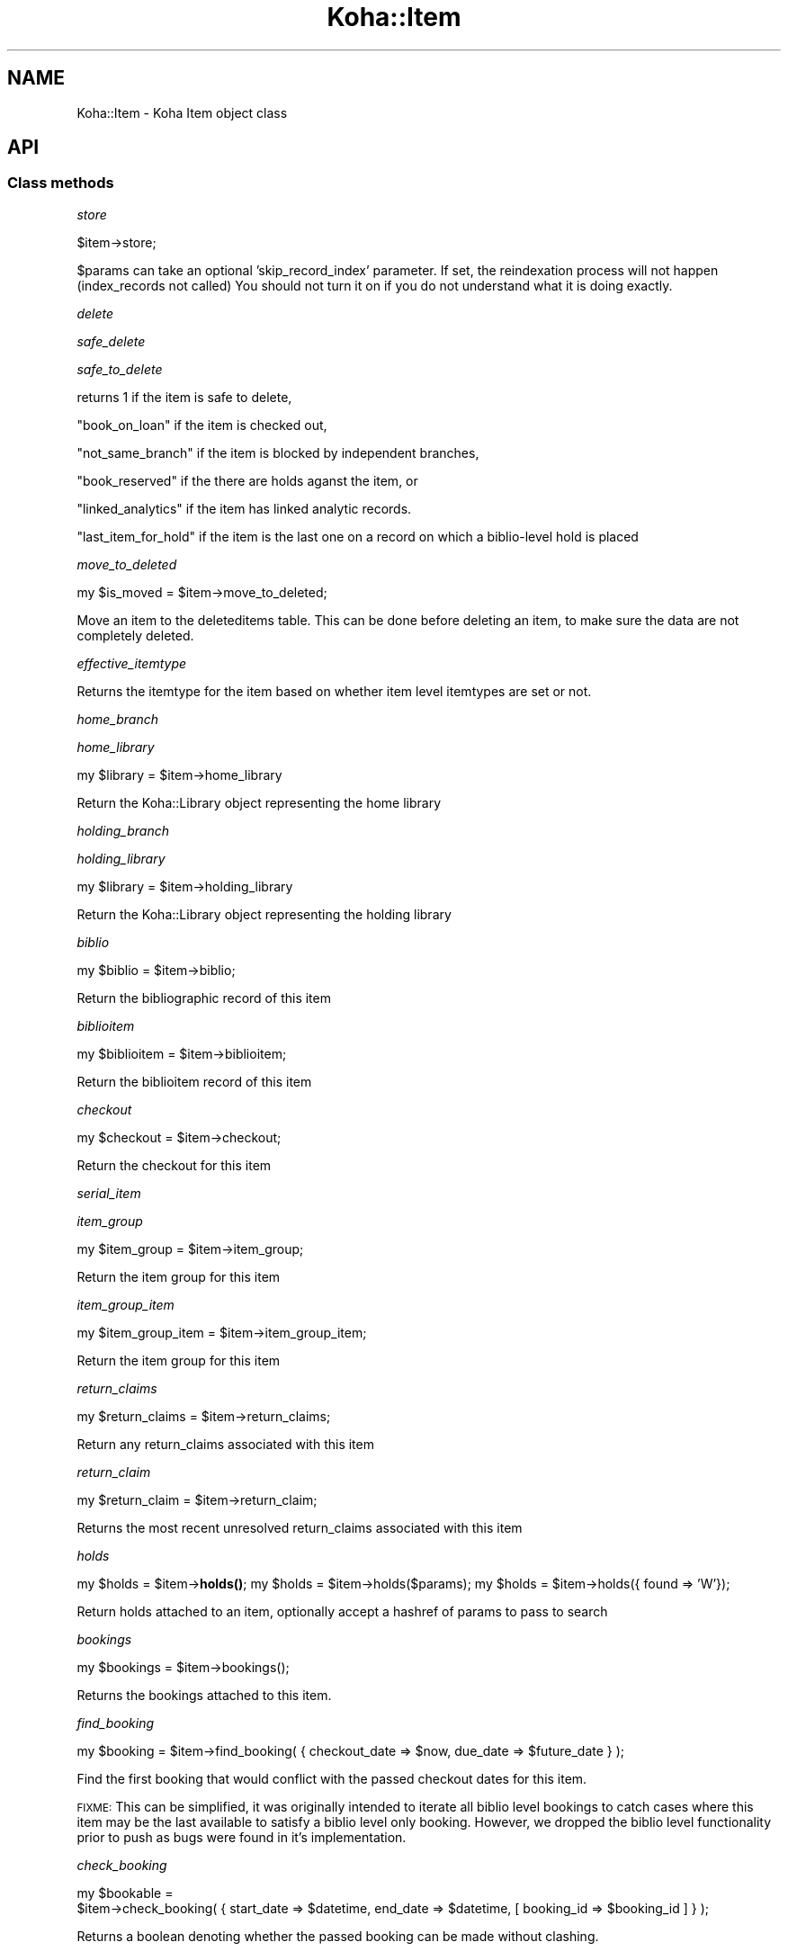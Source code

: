 .\" Automatically generated by Pod::Man 4.10 (Pod::Simple 3.35)
.\"
.\" Standard preamble:
.\" ========================================================================
.de Sp \" Vertical space (when we can't use .PP)
.if t .sp .5v
.if n .sp
..
.de Vb \" Begin verbatim text
.ft CW
.nf
.ne \\$1
..
.de Ve \" End verbatim text
.ft R
.fi
..
.\" Set up some character translations and predefined strings.  \*(-- will
.\" give an unbreakable dash, \*(PI will give pi, \*(L" will give a left
.\" double quote, and \*(R" will give a right double quote.  \*(C+ will
.\" give a nicer C++.  Capital omega is used to do unbreakable dashes and
.\" therefore won't be available.  \*(C` and \*(C' expand to `' in nroff,
.\" nothing in troff, for use with C<>.
.tr \(*W-
.ds C+ C\v'-.1v'\h'-1p'\s-2+\h'-1p'+\s0\v'.1v'\h'-1p'
.ie n \{\
.    ds -- \(*W-
.    ds PI pi
.    if (\n(.H=4u)&(1m=24u) .ds -- \(*W\h'-12u'\(*W\h'-12u'-\" diablo 10 pitch
.    if (\n(.H=4u)&(1m=20u) .ds -- \(*W\h'-12u'\(*W\h'-8u'-\"  diablo 12 pitch
.    ds L" ""
.    ds R" ""
.    ds C` ""
.    ds C' ""
'br\}
.el\{\
.    ds -- \|\(em\|
.    ds PI \(*p
.    ds L" ``
.    ds R" ''
.    ds C`
.    ds C'
'br\}
.\"
.\" Escape single quotes in literal strings from groff's Unicode transform.
.ie \n(.g .ds Aq \(aq
.el       .ds Aq '
.\"
.\" If the F register is >0, we'll generate index entries on stderr for
.\" titles (.TH), headers (.SH), subsections (.SS), items (.Ip), and index
.\" entries marked with X<> in POD.  Of course, you'll have to process the
.\" output yourself in some meaningful fashion.
.\"
.\" Avoid warning from groff about undefined register 'F'.
.de IX
..
.nr rF 0
.if \n(.g .if rF .nr rF 1
.if (\n(rF:(\n(.g==0)) \{\
.    if \nF \{\
.        de IX
.        tm Index:\\$1\t\\n%\t"\\$2"
..
.        if !\nF==2 \{\
.            nr % 0
.            nr F 2
.        \}
.    \}
.\}
.rr rF
.\" ========================================================================
.\"
.IX Title "Koha::Item 3pm"
.TH Koha::Item 3pm "2024-08-14" "perl v5.28.1" "User Contributed Perl Documentation"
.\" For nroff, turn off justification.  Always turn off hyphenation; it makes
.\" way too many mistakes in technical documents.
.if n .ad l
.nh
.SH "NAME"
Koha::Item \- Koha Item object class
.SH "API"
.IX Header "API"
.SS "Class methods"
.IX Subsection "Class methods"
\fIstore\fR
.IX Subsection "store"
.PP
.Vb 1
\&    $item\->store;
.Ve
.PP
\&\f(CW$params\fR can take an optional 'skip_record_index' parameter.
If set, the reindexation process will not happen (index_records not called)
You should not turn it on if you do not understand what it is doing exactly.
.PP
\fIdelete\fR
.IX Subsection "delete"
.PP
\fIsafe_delete\fR
.IX Subsection "safe_delete"
.PP
\fIsafe_to_delete\fR
.IX Subsection "safe_to_delete"
.PP
returns 1 if the item is safe to delete,
.PP
\&\*(L"book_on_loan\*(R" if the item is checked out,
.PP
\&\*(L"not_same_branch\*(R" if the item is blocked by independent branches,
.PP
\&\*(L"book_reserved\*(R" if the there are holds aganst the item, or
.PP
\&\*(L"linked_analytics\*(R" if the item has linked analytic records.
.PP
\&\*(L"last_item_for_hold\*(R" if the item is the last one on a record on which a biblio-level hold is placed
.PP
\fImove_to_deleted\fR
.IX Subsection "move_to_deleted"
.PP
my \f(CW$is_moved\fR = \f(CW$item\fR\->move_to_deleted;
.PP
Move an item to the deleteditems table.
This can be done before deleting an item, to make sure the data are not completely deleted.
.PP
\fIeffective_itemtype\fR
.IX Subsection "effective_itemtype"
.PP
Returns the itemtype for the item based on whether item level itemtypes are set or not.
.PP
\fIhome_branch\fR
.IX Subsection "home_branch"
.PP
\fIhome_library\fR
.IX Subsection "home_library"
.PP
my \f(CW$library\fR = \f(CW$item\fR\->home_library
.PP
Return the Koha::Library object representing the home library
.PP
\fIholding_branch\fR
.IX Subsection "holding_branch"
.PP
\fIholding_library\fR
.IX Subsection "holding_library"
.PP
my \f(CW$library\fR = \f(CW$item\fR\->holding_library
.PP
Return the Koha::Library object representing the holding library
.PP
\fIbiblio\fR
.IX Subsection "biblio"
.PP
my \f(CW$biblio\fR = \f(CW$item\fR\->biblio;
.PP
Return the bibliographic record of this item
.PP
\fIbiblioitem\fR
.IX Subsection "biblioitem"
.PP
my \f(CW$biblioitem\fR = \f(CW$item\fR\->biblioitem;
.PP
Return the biblioitem record of this item
.PP
\fIcheckout\fR
.IX Subsection "checkout"
.PP
my \f(CW$checkout\fR = \f(CW$item\fR\->checkout;
.PP
Return the checkout for this item
.PP
\fIserial_item\fR
.IX Subsection "serial_item"
.PP
\fIitem_group\fR
.IX Subsection "item_group"
.PP
my \f(CW$item_group\fR = \f(CW$item\fR\->item_group;
.PP
Return the item group for this item
.PP
\fIitem_group_item\fR
.IX Subsection "item_group_item"
.PP
.Vb 1
\&    my $item_group_item = $item\->item_group_item;
.Ve
.PP
Return the item group for this item
.PP
\fIreturn_claims\fR
.IX Subsection "return_claims"
.PP
.Vb 1
\&  my $return_claims = $item\->return_claims;
.Ve
.PP
Return any return_claims associated with this item
.PP
\fIreturn_claim\fR
.IX Subsection "return_claim"
.PP
.Vb 1
\&  my $return_claim = $item\->return_claim;
.Ve
.PP
Returns the most recent unresolved return_claims associated with this item
.PP
\fIholds\fR
.IX Subsection "holds"
.PP
my \f(CW$holds\fR = \f(CW$item\fR\->\fBholds()\fR;
my \f(CW$holds\fR = \f(CW$item\fR\->holds($params);
my \f(CW$holds\fR = \f(CW$item\fR\->holds({ found => 'W'});
.PP
Return holds attached to an item, optionally accept a hashref of params to pass to search
.PP
\fIbookings\fR
.IX Subsection "bookings"
.PP
.Vb 1
\&    my $bookings = $item\->bookings();
.Ve
.PP
Returns the bookings attached to this item.
.PP
\fIfind_booking\fR
.IX Subsection "find_booking"
.PP
.Vb 1
\&  my $booking = $item\->find_booking( { checkout_date => $now, due_date => $future_date } );
.Ve
.PP
Find the first booking that would conflict with the passed checkout dates for this item.
.PP
\&\s-1FIXME:\s0 This can be simplified, it was originally intended to iterate all biblio level bookings
to catch cases where this item may be the last available to satisfy a biblio level only booking.
However, we dropped the biblio level functionality prior to push as bugs were found in it's
implementation.
.PP
\fIcheck_booking\fR
.IX Subsection "check_booking"
.PP
.Vb 2
\&    my $bookable =
\&        $item\->check_booking( { start_date => $datetime, end_date => $datetime, [ booking_id => $booking_id ] } );
.Ve
.PP
Returns a boolean denoting whether the passed booking can be made without clashing.
.PP
Optionally, you may pass a booking id to exclude from the checks; This is helpful when you are updating an existing booking.
.PP
\fIrequest_transfer\fR
.IX Subsection "request_transfer"
.PP
.Vb 7
\&  my $transfer = $item\->request_transfer(
\&    {
\&        to     => $to_library,
\&        reason => $reason,
\&        [ ignore_limits => 0, enqueue => 1, replace => 1 ]
\&    }
\&  );
.Ve
.PP
Add a transfer request for this item to the given branch for the given reason.
.PP
An exception will be thrown if the BranchTransferLimits would prevent the requested
transfer, unless 'ignore_limits' is passed to override the limits.
.PP
An exception will be thrown if an active transfer (i.e pending arrival date) is found;
The caller should catch such cases and retry the transfer request as appropriate passing
an appropriate override.
.PP
Overrides
* enqueue \- Used to queue up the transfer when the existing transfer is found to be in transit.
* replace \- Used to replace the existing transfer request with your own.
.PP
\fIget_transfer\fR
.IX Subsection "get_transfer"
.PP
.Vb 1
\&  my $transfer = $item\->get_transfer;
.Ve
.PP
Return the active transfer request or undef
.PP
Note: Transfers are retrieved in a Modified \s-1FIFO\s0 (First In First Out) order
whereby the most recently sent, but not received, transfer will be returned
if it exists, otherwise the oldest unsatisfied transfer will be returned.
.PP
This allows for transfers to queue, which is the case for stock rotation and
rotating collections where a manual transfer may need to take precedence but
we still expect the item to end up at a final location eventually.
.PP
\fItransfer\fR
.IX Subsection "transfer"
.PP
.Vb 1
\&    my $transfer = $item\->transfer;
.Ve
.PP
Returns the active transfer request. Returns \fIundef\fR if no active transfer
is found.
.PP
Note: Transfers are retrieved in a Modified \s-1FIFO\s0 (First In First Out) order
whereby the most recently sent, but not received, transfer will be returned
if it exists, otherwise the oldest unsatisfied transfer will be returned.
.PP
This allows for transfers to queue, which is the case for stock rotation and
rotating collections where a manual transfer may need to take precedence but
we still expect the item to end up at a final location eventually.
.PP
\fIget_transfers\fR
.IX Subsection "get_transfers"
.PP
.Vb 1
\&  my $transfer = $item\->get_transfers;
.Ve
.PP
Return the list of outstanding transfers (i.e requested but not yet cancelled
or received).
.PP
Note: Transfers are retrieved in a Modified \s-1FIFO\s0 (First In First Out) order
whereby the most recently sent, but not received, transfer will be returned
first if it exists, otherwise requests are in oldest to newest request order.
.PP
This allows for transfers to queue, which is the case for stock rotation and
rotating collections where a manual transfer may need to take precedence but
we still expect the item to end up at a final location eventually.
.PP
\fIlast_returned_by\fR
.IX Subsection "last_returned_by"
.PP
Gets and sets the last patron to return an item.
.PP
Accepts a patron's id (borrowernumber) and returns Koha::Patron objects
.PP
\&\f(CW$item\fR\->last_returned_by( \f(CW$borrowernumber\fR );
.PP
my \f(CW$patron\fR = \f(CW$item\fR\->\fBlast_returned_by()\fR;
.PP
\fIcan_article_request\fR
.IX Subsection "can_article_request"
.PP
my \f(CW$bool\fR = \f(CW$item\fR\->can_article_request( \f(CW$borrower\fR )
.PP
Returns true if item can be specifically requested
.PP
\&\f(CW$borrower\fR must be a Koha::Patron object
.PP
\fIhidden_in_opac\fR
.IX Subsection "hidden_in_opac"
.PP
my \f(CW$bool\fR = \f(CW$item\fR\->hidden_in_opac({ [ rules => \f(CW$rules\fR ] })
.PP
Returns true if item fields match the hidding criteria defined in \f(CW$rules\fR.
Returns false otherwise.
.PP
Takes HASHref that can have the following parameters:
    \s-1OPTIONAL PARAMETERS:\s0
    \f(CW$rules\fR : { <field> => [ value_1, ... ], ... }
.PP
Note: \f(CW$rules\fR inherits its structure from the parsed \s-1YAML\s0 from reading
the \fIOpacHiddenItems\fR system preference.
.PP
\fIcan_be_transferred\fR
.IX Subsection "can_be_transferred"
.PP
\&\f(CW$item\fR\->can_be_transferred({ to => \f(CW$to_library\fR, from => \f(CW$from_library\fR })
Checks if an item can be transferred to given library.
.PP
This feature is controlled by two system preferences:
UseBranchTransferLimits to enable / disable the feature
BranchTransferLimitsType to use either an itemnumber or ccode as an identifier
                         for setting the limitations
.PP
Takes HASHref that can have the following parameters:
    \s-1MANDATORY PARAMETERS:\s0
    \f(CW$to\fR   : Koha::Library
    \s-1OPTIONAL PARAMETERS:\s0
    \f(CW$from\fR : Koha::Library  # if not given, item holdingbranch
                           # will be used instead
.PP
Returns 1 if item can be transferred to \f(CW$to_library\fR, otherwise 0.
.PP
To find out whether at least one item of a Koha::Biblio can be transferred, please
see Koha::Biblio\->\fBcan_be_transferred()\fR instead of using this method for
multiple items of the same biblio.
.PP
\fIpickup_locations\fR
.IX Subsection "pickup_locations"
.PP
.Vb 1
\&    my $pickup_locations = $item\->pickup_locations({ patron => $patron })
.Ve
.PP
Returns possible pickup locations for this item, according to patron's home library
and if item can be transferred to each pickup location.
.PP
Throws a \fIKoha::Exceptions::MissingParameter\fR exception if the \fBmandatory\fR parameter \fIpatron\fR
is not passed.
.PP
\fIarticle_request_type\fR
.IX Subsection "article_request_type"
.PP
my \f(CW$type\fR = \f(CW$item\fR\->article_request_type( \f(CW$borrower\fR )
.PP
returns 'yes', 'no', 'bib_only', or 'item_only'
.PP
\&\f(CW$borrower\fR must be a Koha::Patron object
.PP
\fIcurrent_holds\fR
.IX Subsection "current_holds"
.PP
\fIfirst_hold\fR
.IX Subsection "first_hold"
.PP
.Vb 1
\&    my $first_hold = $item\->first_hold;
.Ve
.PP
Returns the first \fIKoha::Hold\fR for the item.
.PP
\fIstockrotationitem\fR
.IX Subsection "stockrotationitem"
.PP
.Vb 1
\&  my $sritem = Koha::Item\->stockrotationitem;
.Ve
.PP
Returns the stock rotation item associated with the current item.
.PP
\fIadd_to_rota\fR
.IX Subsection "add_to_rota"
.PP
.Vb 1
\&  my $item = $item\->add_to_rota($rota_id);
.Ve
.PP
Add this item to the rota identified by \f(CW$ROTA_ID\fR, which means associating it
with the first stage of that rota.  Should this item already be associated
with a rota, then we will move it to the new rota.
.PP
\fIhas_pending_hold\fR
.IX Subsection "has_pending_hold"
.PP
.Vb 1
\&  my $is_pending_hold = $item\->has_pending_hold();
.Ve
.PP
This method checks the tmp_holdsqueue to see if this item has been selected for a hold, but not filled yet and returns true or false
.PP
\fIhas_pending_recall {\fR
.IX Subsection "has_pending_recall {"
.PP
.Vb 1
\&  my $has_pending_recall
.Ve
.PP
Return if whether has pending recall of not.
.PP
\fIas_marc_field\fR
.IX Subsection "as_marc_field"
.PP
.Vb 1
\&    my $field = $item\->as_marc_field;
.Ve
.PP
This method returns a MARC::Field object representing the Koha::Item object
with the current mappings configuration.
.PP
\fIrenewal_branchcode\fR
.IX Subsection "renewal_branchcode"
.PP
Returns the branchcode to be recorded in statistics renewal of the item
.PP
\fIcover_images\fR
.IX Subsection "cover_images"
.PP
Return the cover images associated with this item.
.PP
\fIcover_image_ids\fR
.IX Subsection "cover_image_ids"
.PP
Return the cover image ids associated with this item.
.PP
\fIcolumns_to_str\fR
.IX Subsection "columns_to_str"
.PP
.Vb 1
\&    my $values = $items\->columns_to_str;
.Ve
.PP
Return a hashref with the string representation of the different attribute of the item.
.PP
This is meant to be used for display purpose only.
.PP
\fIadditional_attributes\fR
.IX Subsection "additional_attributes"
.PP
.Vb 3
\&    my $attributes = $item\->additional_attributes;
\&    $attributes\->{k} = \*(Aqnew k\*(Aq;
\&    $item\->update({ more_subfields => $attributes\->to_marcxml });
.Ve
.PP
Returns a Koha::Item::Attributes object that represents the non-mapped
attributes for this item.
.PP
\fI_set_found_trigger\fR
.IX Subsection "_set_found_trigger"
.PP
.Vb 1
\&    $self\->_set_found_trigger
.Ve
.PP
Finds the most recent lost item charge for this item and refunds the patron
appropriately, taking into account any payments or writeoffs already applied
against the charge.
.PP
Internal function, not exported, called only by Koha::Item\->store.
.PP
\fIpublic_read_list\fR
.IX Subsection "public_read_list"
.PP
This method returns the list of publicly readable database fields for both \s-1API\s0 and \s-1UI\s0 output purposes
.PP
\fIto_api\fR
.IX Subsection "to_api"
.PP
Overloaded to_api method to ensure item-level itypes is adhered to.
.PP
\fIto_api_mapping\fR
.IX Subsection "to_api_mapping"
.PP
This method returns the mapping for representing a Koha::Item object
on the \s-1API.\s0
.PP
\fIitemtype\fR
.IX Subsection "itemtype"
.PP
.Vb 1
\&    my $itemtype = $item\->itemtype;
.Ve
.PP
Returns Koha object for effective itemtype
.PP
\fIitem_type\fR
.IX Subsection "item_type"
.PP
.Vb 1
\&    my $item_type = $item\->item_type;
.Ve
.PP
Returns the effective \fIKoha::ItemType\fR for the item.
.PP
\&\s-1FIXME:\s0 it should either return the 'real item type' or undef if no item type
defined. And effective_itemtype should return... the effective itemtype. Right
now it returns an id... This is all inconsistent. And the \s-1API\s0 should make it clear
if the attribute is part of the resource, or a calculated value i.e. if the item
is not linked to an item type on its own, then the \s-1API\s0 response should contain
item_type: null! And the effective item type... be another attribute. I understand
that this complicates filtering, but some query trickery could do it in the controller.
.PP
\fIorders\fR
.IX Subsection "orders"
.PP
.Vb 1
\&  my $orders = $item\->orders();
.Ve
.PP
Returns a Koha::Acquisition::Orders object
.PP
\fItracked_links\fR
.IX Subsection "tracked_links"
.PP
.Vb 1
\&  my $tracked_links = $item\->tracked_links();
.Ve
.PP
Returns a Koha::TrackedLinks object
.PP
\fIcourse_item\fR
.IX Subsection "course_item"
.PP
.Vb 1
\&  my $course_item = $item\->course_item;
.Ve
.PP
Returns a Koha::Course::Item object
.PP
\fImove_to_biblio\fR
.IX Subsection "move_to_biblio"
.PP
.Vb 1
\&  $item\->move_to_biblio($to_biblio[, $params]);
.Ve
.PP
Move the item to another biblio and update any references in other tables.
.PP
The final optional parameter, \f(CW$params\fR, is expected to contain the
\&'skip_record_index' key, which is relayed down to Koha::Item\->store.
There it prevents calling index_records, which takes most of the
time in batch adds/deletes. The caller must take care of calling
index_records separately.
.PP
\&\f(CW$params:\fR
    skip_record_index => 1|0
.PP
Returns undef if the move failed or the biblionumber of the destination record otherwise
.PP
\fIbundle_items\fR
.IX Subsection "bundle_items"
.PP
.Vb 1
\&  my $bundle_items = $item\->bundle_items;
.Ve
.PP
Returns the items associated with this bundle
.PP
\fIbundle_items_not_lost\fR
.IX Subsection "bundle_items_not_lost"
.PP
.Vb 1
\&  my $bundle_items = $item\->bundle_items_not_lost;
.Ve
.PP
Returns the items associated with this bundle that are not lost
.PP
\fIbundle_items_lost\fR
.IX Subsection "bundle_items_lost"
.PP
.Vb 1
\&  my $bundle_items = $item\->bundle_items_lost;
.Ve
.PP
Returns the items associated with this bundle that are lost
.PP
\fIis_bundle\fR
.IX Subsection "is_bundle"
.PP
.Vb 1
\&  my $is_bundle = $item\->is_bundle;
.Ve
.PP
Returns whether the item is a bundle or not
.PP
\fIbundle_host\fR
.IX Subsection "bundle_host"
.PP
.Vb 1
\&  my $bundle = $item\->bundle_host;
.Ve
.PP
Returns the bundle item this item is attached to
.PP
\fIin_bundle\fR
.IX Subsection "in_bundle"
.PP
.Vb 1
\&  my $in_bundle = $item\->in_bundle;
.Ve
.PP
Returns whether this item is currently in a bundle
.PP
\fIadd_to_bundle\fR
.IX Subsection "add_to_bundle"
.PP
.Vb 1
\&  my $link = $item\->add_to_bundle($bundle_item);
.Ve
.PP
Adds the bundle_item passed to this item
.PP
\fIremove_from_bundle\fR
.IX Subsection "remove_from_bundle"
.PP
Remove this item from any bundle it may have been attached to.
.SS "Internal methods"
.IX Subsection "Internal methods"
\fI_after_item_action_hooks\fR
.IX Subsection "_after_item_action_hooks"
.PP
Helper method that takes care of calling all plugin hooks
.PP
\fIrecall\fR
.IX Subsection "recall"
.PP
.Vb 1
\&    my $recall = $item\->recall;
.Ve
.PP
Return the relevant recall for this item
.PP
\fIcan_be_recalled\fR
.IX Subsection "can_be_recalled"
.PP
.Vb 1
\&    if ( $item\->can_be_recalled({ patron => $patron_object }) ) # do recall
.Ve
.PP
Does item-level checks and returns if items can be recalled by this borrower
.PP
\fIcan_be_waiting_recall\fR
.IX Subsection "can_be_waiting_recall"
.PP
.Vb 1
\&    if ( $item\->can_be_waiting_recall ) { # allocate item as waiting for recall
.Ve
.PP
Checks item type and branch of circ rules to return whether this item can be used to fill a recall.
At this point the item has already been recalled. We are now at the checkin and set waiting stage.
.PP
\fIcheck_recalls\fR
.IX Subsection "check_recalls"
.PP
.Vb 1
\&    my $recall = $item\->check_recalls;
.Ve
.PP
Get the most relevant recall for this item.
.PP
\fIis_notforloan\fR
.IX Subsection "is_notforloan"
.PP
.Vb 1
\&    my $is_notforloan = $item\->is_notforloan;
.Ve
.PP
Determine whether or not this item is \*(L"notforloan\*(R" based on
the item's notforloan status or its item type
.PP
\fIis_denied_renewal\fR
.IX Subsection "is_denied_renewal"
.PP
.Vb 1
\&    my $is_denied_renewal = $item\->is_denied_renewal;
.Ve
.PP
Determine whether or not this item can be renewed based on the
rules set in the ItemsDeniedRenewal system preference.
.PP
\fIanalytics_count\fR
.IX Subsection "analytics_count"
.PP
.Vb 1
\&    my $analytics_count = $item\->analytics_count;
.Ve
.PP
Return the related analytic records count.
.PP
It returns 0 if \fIEasyAnalyticalRecords\fR is disabled.
.PP
\fIstrings_map\fR
.IX Subsection "strings_map"
.PP
Returns a map of column name to string representations including the string,
the mapping type and the mapping category where appropriate.
.PP
Currently handles authorised value mappings, library, callnumber and itemtype
expansions.
.PP
Accepts a param hashref where the 'public' key denotes whether we want the public
or staff client strings.
.PP
\fIlocation_update_trigger\fR
.IX Subsection "location_update_trigger"
.PP
.Vb 1
\&    $item\->location_update_trigger( $action );
.Ve
.PP
Updates the item location based on \fI\f(CI$action\fI\fR. It is done like this:
.IP "For \fBcheckin\fR, location is updated following the \fIUpdateItemLocationOnCheckin\fR preference." 4
.IX Item "For checkin, location is updated following the UpdateItemLocationOnCheckin preference."
.PD 0
.IP "For \fBcheckout\fR, location is updated following the \fIUpdateItemLocationOnCheckout\fR preference." 4
.IX Item "For checkout, location is updated following the UpdateItemLocationOnCheckout preference."
.PD
.PP
\&\s-1FIXME:\s0 It should return \fI\f(CI$self\fI\fR. See bug 35270.
.PP
\fI_type\fR
.IX Subsection "_type"
.SH "AUTHOR"
.IX Header "AUTHOR"
Kyle M Hall <kyle@bywatersolutions.com>
